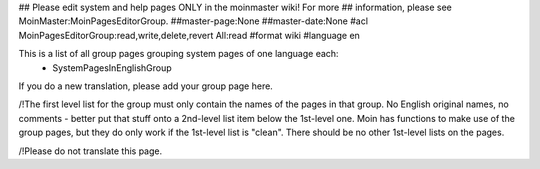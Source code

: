 ## Please edit system and help pages ONLY in the moinmaster wiki! For more
## information, please see MoinMaster:MoinPagesEditorGroup.
##master-page:None
##master-date:None
#acl MoinPagesEditorGroup:read,write,delete,revert All:read
#format wiki
#language en

This is a list of all group pages grouping system pages of one language each:
 * SystemPagesInEnglishGroup

If you do a new translation, please add your group page here.

/!\ The first level list for the group must only contain the names of the pages in that group. No English original names, no comments - better put that stuff onto a 2nd-level list item below the 1st-level one. Moin has functions to make use of the group pages, but they do only work if the 1st-level list is "clean". There should be no other 1st-level lists on the pages.

/!\ Please do not translate this page.
